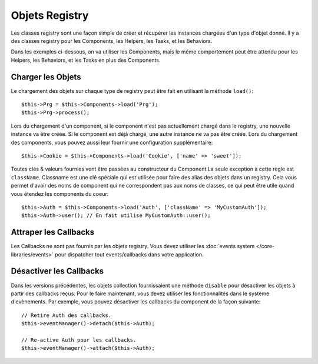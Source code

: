 Objets Registry
###############

Les classes registry sont une façon simple de créer et récupérer les
instances chargées d'un type d'objet donné. Il y a des classes registry pour les
Components, les Helpers, les Tasks, et les Behaviors.

Dans les exemples ci-dessous, on va utiliser les Components, mais le même
comportement peut être attendu pour les Helpers, les Behaviors, et les Tasks en
plus des Components.

Charger les Objets
==================

Le chargement des objets sur chaque type de registry peut être fait en utilisant
la méthode ``load()``::

    $this->Prg = $this->Components->load('Prg');
    $this->Prg->process();

Lors du chargement d'un component, si le component n'est pas actuellement
chargé dans le registry, une nouvelle instance va être créée. Si le component
est déjà chargé, une autre instance ne va pas être créée. Lors du chargement
des components, vous pouvez aussi leur fournir une configuration
supplémentaire::

    $this->Cookie = $this->Components->load('Cookie', ['name' => 'sweet']);

Toutes clés & valeurs fournies vont être passées au constructeur du Component
La seule exception à cette règle est ``className``. Classname est une clé
spéciale qui est utilisée pour faire des alias des objets dans un registry. Cela
vous permet d'avoir des noms de component qui ne correspondent pas aux noms de
classes, ce qui peut être utile quand vous étendez les components du coeur::

    $this->Auth = $this->Components->load('Auth', ['className' => 'MyCustomAuth']);
    $this->Auth->user(); // En fait utilise MyCustomAuth::user();

Attraper les Callbacks
======================

Les Callbacks ne sont pas fournis par les objets registry. Vous devez utiliser
les :doc:`events system </core-libraries/events>` pour dispatcher tout
events/callbacks dans votre application.

Désactiver les Callbacks
========================

Dans les versions précédentes, les objets collection fournissaient une méthode
``disable`` pour désactiver les objets à partir des callbacks reçus. Pour le
faire maintenant, vous devez utiliser les fonctionnalités dans le système
d'evènements. Par exemple, vous pouvez désactiver les callbacks du component
de la façon suivante::

    // Retire Auth des callbacks.
    $this->eventManager()->detach($this->Auth);

    // Re-active Auth pour les callbacks.
    $this->eventManager()->attach($this->Auth);


.. meta::
    :title lang=fr: Objet Registry
    :keywords lang=fr: nom tableau,chargement components,plusieurs types différents,api uni,charger objects,noms component,clé speciale,components coeur,callbacks,prg,callback,alias,fatal error,collections,memoire,priorité,priorités
